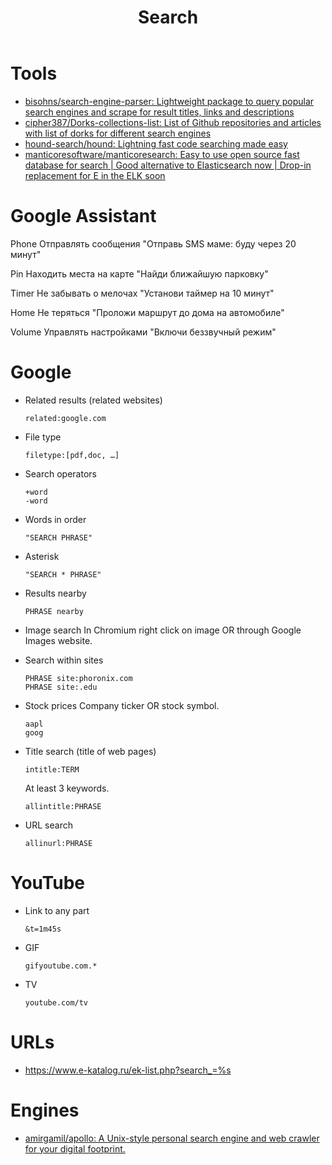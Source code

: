 :PROPERTIES:
:ID:       c94fce31-5603-49d8-91fe-a767582196c7
:END:
#+title: Search

* Tools
- [[https://github.com/bisohns/search-engine-parser][bisohns/search-engine-parser: Lightweight package to query popular search engines and scrape for result titles, links and descriptions]]
- [[https://github.com/cipher387/Dorks-collections-list][cipher387/Dorks-collections-list: List of Github repositories and articles with list of dorks for different search engines]]
- [[https://github.com/hound-search/hound][hound-search/hound: Lightning fast code searching made easy]]
- [[https://github.com/manticoresoftware/manticoresearch][manticoresoftware/manticoresearch: Easy to use open source fast database for search | Good alternative to Elasticsearch now | Drop-in replacement for E in the ELK soon]]

* Google Assistant
  
Phone
Отправлять сообщения
"Отправь SMS маме: буду через 20 минут"

Pin
Находить места на карте
"Найди ближайшую парковку"

Timer
Не забывать о мелочах
"Установи таймер на 10 минут"

Home
Не теряться
"Проложи маршрут до дома на автомобиле"

Volume
Управлять настройками
"Включи беззвучный режим"

* Google

- Related results (related websites)
  : related:google.com

- File type
  : filetype:[pdf,doc, …]

- Search operators
  : +word
  : -word

- Words in order
  : "SEARCH PHRASE"

- Asterisk
  : "SEARCH * PHRASE"

- Results nearby
  : PHRASE nearby

- Image search
  In Chromium right click on image OR through Google Images website.

- Search within sites
  : PHRASE site:phoronix.com
  : PHRASE site:.edu

- Stock prices
  Company ticker OR stock symbol.
  : aapl
  : goog

- Title search (title of web pages)
  : intitle:TERM

  At least 3 keywords.
  : allintitle:PHRASE

- URL search
  : allinurl:PHRASE

* YouTube

- Link to any part
  : &t=1m45s

- GIF
  : gifyoutube.com.*

- TV
  : youtube.com/tv

* URLs

- https://www.e-katalog.ru/ek-list.php?search_=%s

* Engines

- [[https://github.com/amirgamil/apollo][amirgamil/apollo: A Unix-style personal search engine and web crawler for your digital footprint.]]
